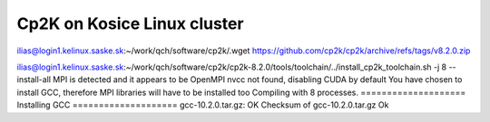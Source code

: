 Cp2K on Kosice Linux cluster
==============================

ilias@login1.kelinux.saske.sk:~/work/qch/software/cp2k/.wget https://github.com/cp2k/cp2k/archive/refs/tags/v8.2.0.zip

ilias@login1.kelinux.saske.sk:~/work/qch/software/cp2k/cp2k-8.2.0/tools/toolchain/../install_cp2k_toolchain.sh -j 8  --install-all
MPI is detected and it appears to be OpenMPI
nvcc not found, disabling CUDA by default
You have chosen to install GCC, therefore MPI libraries will have to be installed too
Compiling with 8 processes.
==================== Installing GCC ====================
gcc-10.2.0.tar.gz: OK
Checksum of gcc-10.2.0.tar.gz Ok

